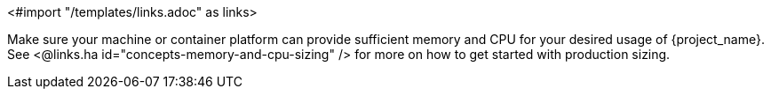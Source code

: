<#import "/templates/links.adoc" as links>

Make sure your machine or container platform can provide sufficient memory and CPU for your desired usage of {project_name}. 
See <@links.ha id="concepts-memory-and-cpu-sizing" /> for more on how to get started with production sizing.
